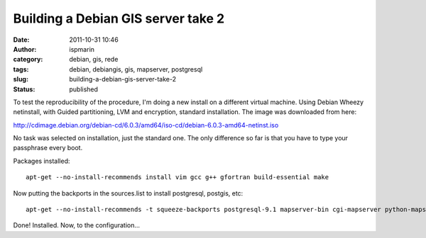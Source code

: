 Building a Debian GIS server take 2
###################################
:date: 2011-10-31 10:46
:author: ispmarin
:category: debian, gis, rede
:tags: debian, debiangis, gis, mapserver, postgresql
:slug: building-a-debian-gis-server-take-2
:status: published

To test the reproducibility of the procedure, I'm doing a new install on
a different virtual machine. Using Debian Wheezy netinstall, with Guided
partitioning, LVM and encryption, standard installation. The image was
downloaded from here:

http://cdimage.debian.org/debian-cd/6.0.3/amd64/iso-cd/debian-6.0.3-amd64-netinst.iso

No task was selected on installation, just the standard one. The only
difference so far is that you have to type your passphrase every boot.

Packages installed:

::

    apt-get --no-install-recommends install vim gcc g++ gfortran build-essential make

Now putting the backports in the sources.list to install postgresql,
postgis, etc:

::

    apt-get --no-install-recommends -t squeeze-backports postgresql-9.1 mapserver-bin cgi-mapserver python-mapscript apache2

Done! Installed. Now, to the configuration...

 

 

 

 
